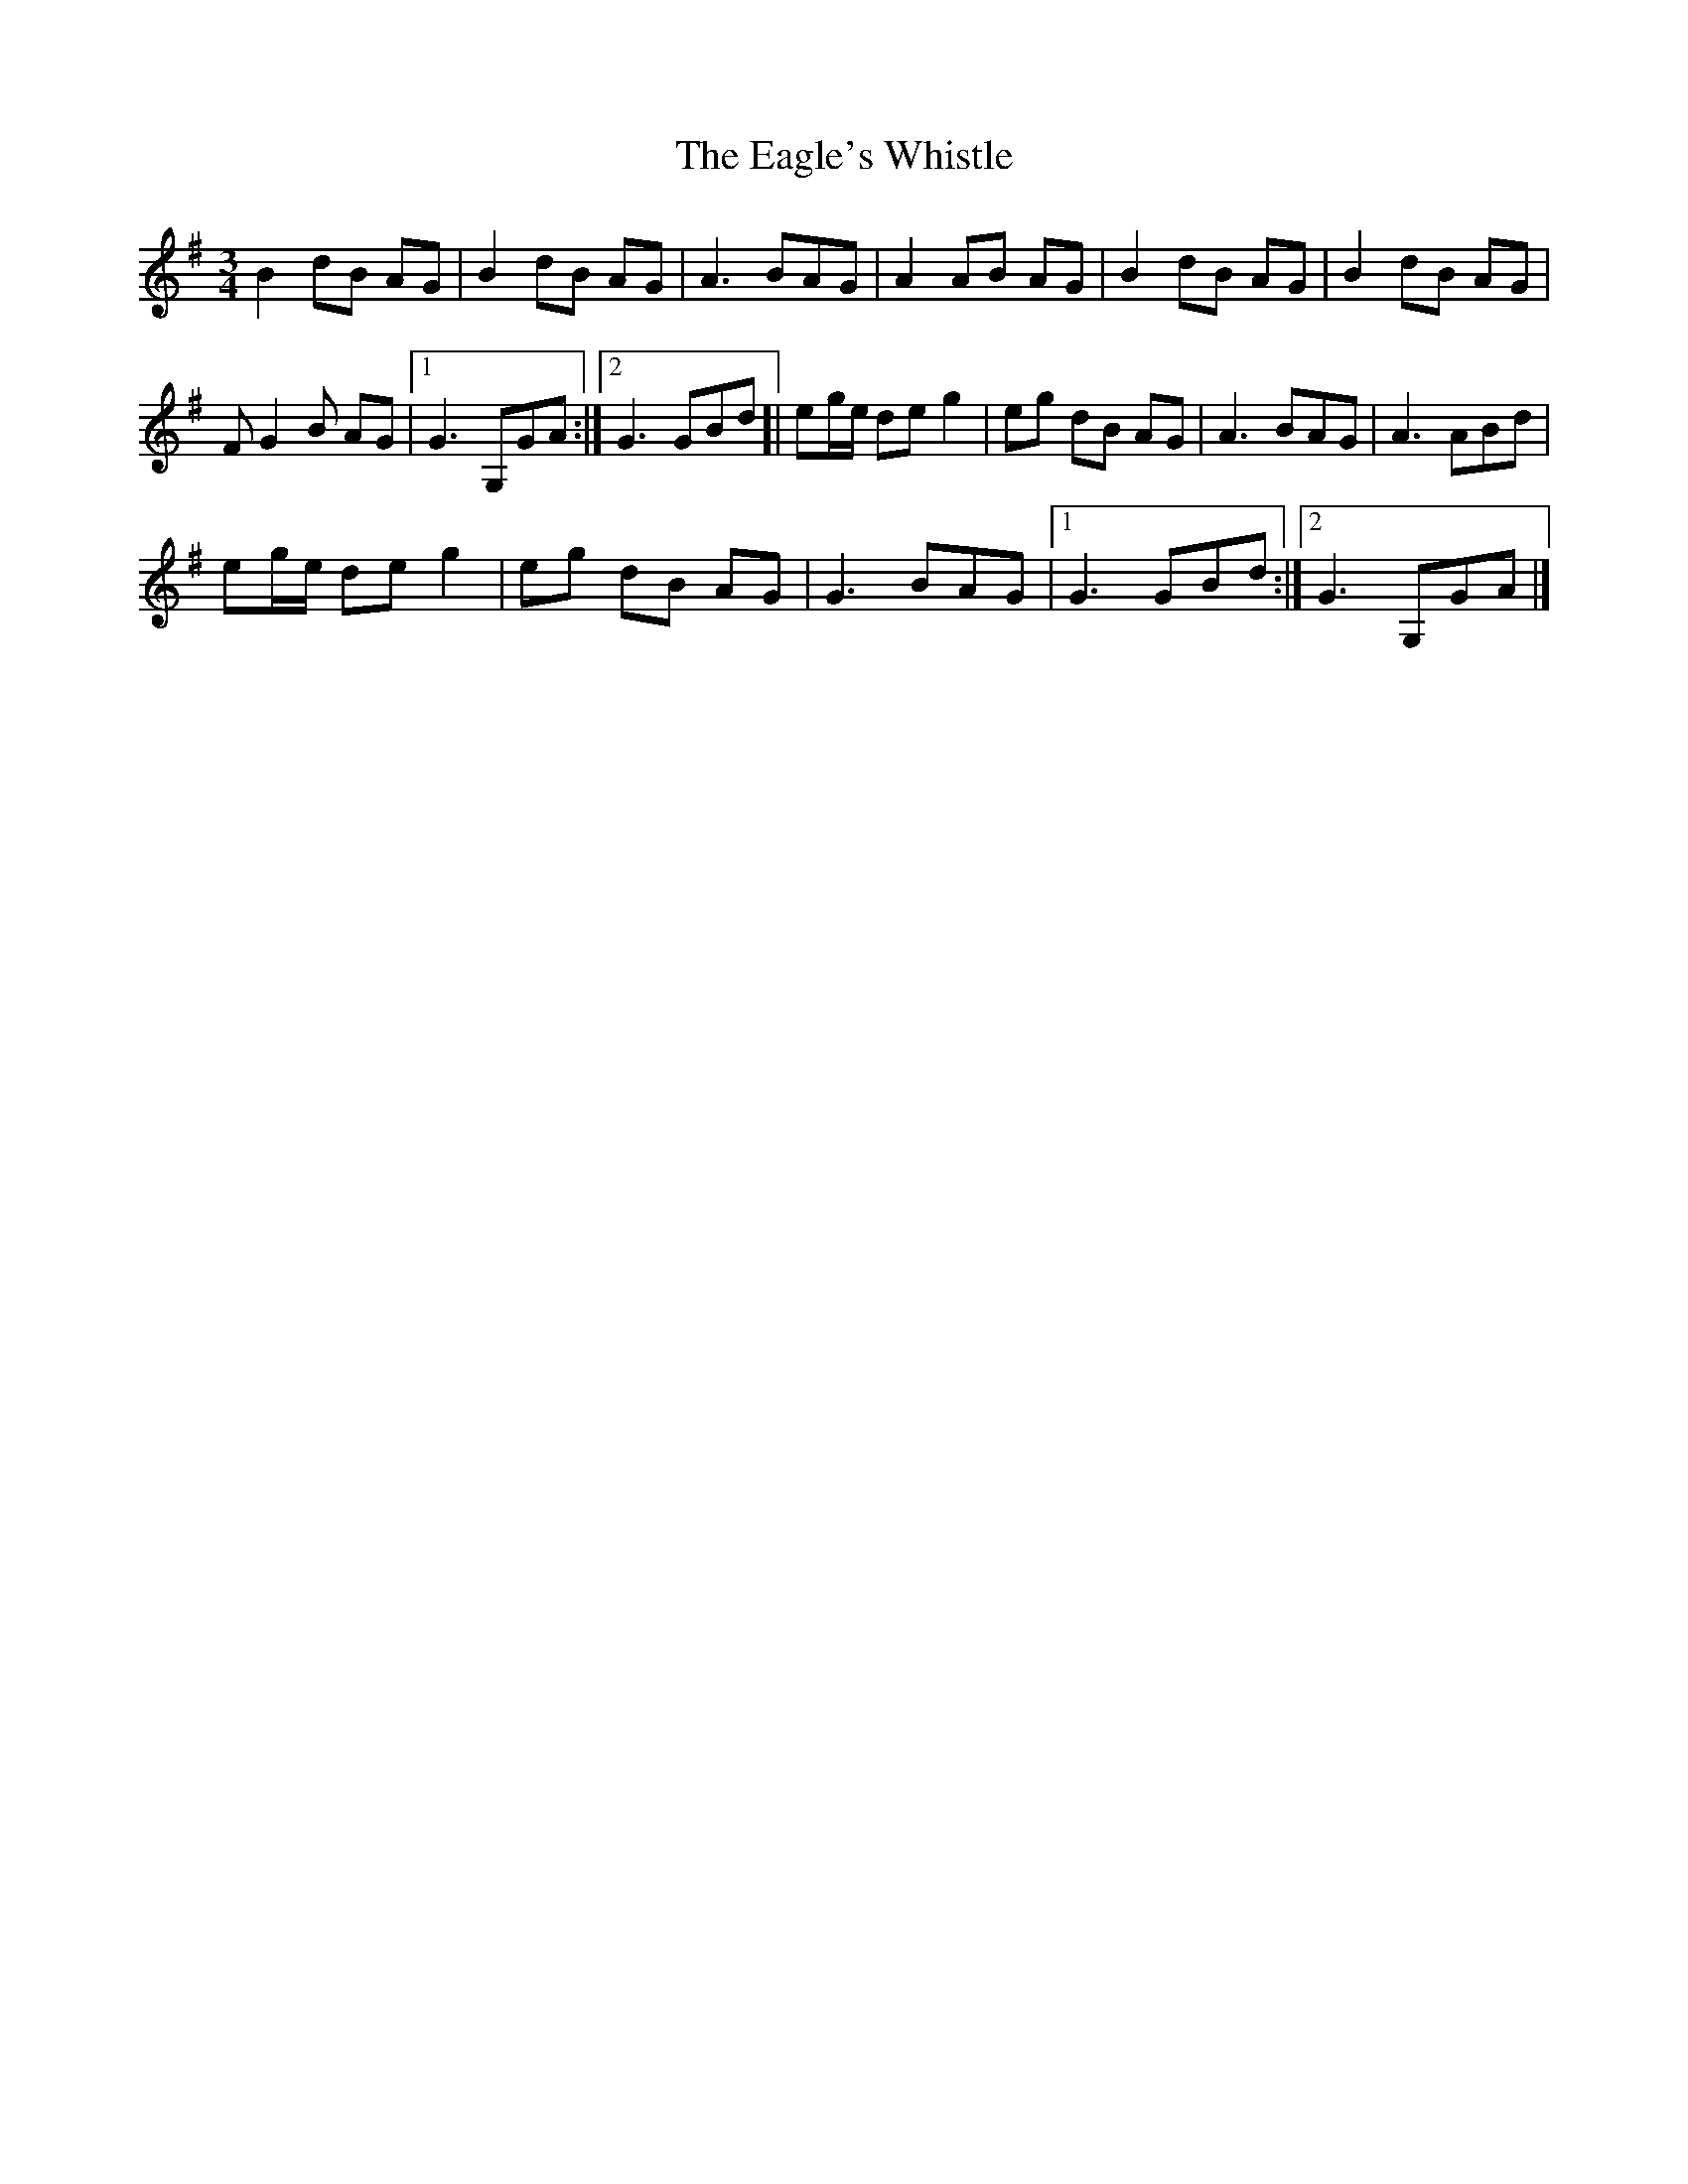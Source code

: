 X: 4
T: Eagle's Whistle, The
Z: Madelyn
S: https://thesession.org/tunes/1837#setting29040
R: polka
M: 2/4
L: 1/8
K: Gmaj
M:3/4
B2 dB AG|B2 dB AG|A3 BAG|A2 AB AG|B2 dB AG|B2 dB AG|
FG2B AG|[1 G3 G,GA:|][2 G3 GBd]|eg/e/ de g2|eg dB AG|A3 BAG|A3 ABd|
eg/e/ de g2|eg dB AG|G3 BAG|[1 G3 GBd:|][2 G3 G,GA|]

